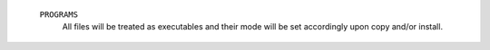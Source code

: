    ``PROGRAMS``
     All files will be treated as executables and their mode will be set
     accordingly upon copy and/or install.

     .. seealso:: :command:`cet_copy`,
                  :external+cmake-ref-current:ref:`install(PROGRAMS
                  ...)  <install(programs)>`, :manpage:`chmod(1)`.

